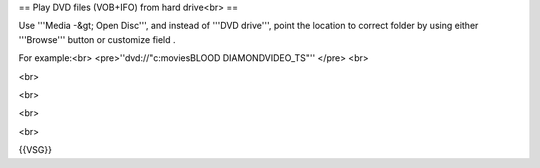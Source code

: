 == Play DVD files (VOB+IFO) from hard drive<br> ==

Use '''Media -&gt; Open Disc''', and instead of '''DVD drive''', point
the location to correct folder by using either '''Browse''' button or
customize field .

For example:<br> <pre>''dvd://"c:moviesBLOOD DIAMONDVIDEO_TS"'' </pre>
<br>

<br>

<br>

<br>

<br>

{{VSG}}
